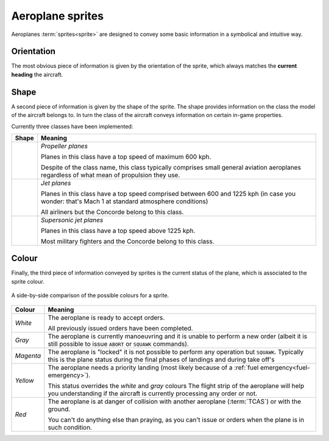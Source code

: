 .. index::
   pair: Aeroplane; Sprite

Aeroplane sprites
=================

Aeroplanes :term:`sprites<sprite>` are designed to convey some basic information
in a symbolical and intuitive way.

.. index:: Sprite; Orientation

Orientation
-----------
The most obvious piece of information is given by the orientation of the sprite,
which always matches the **current heading** the aircraft.

.. _sprites-shapes:

.. index:: Sprite; Shape

Shape
-----
A second piece of information is given by the shape of the sprite. The shape
provides information on the class the model of the aircraft belongs to. In turn
the class of the aircraft conveys information on certain in-game properties.

Currently three classes have been implemented:

+--------------------------+---------------------------------------------------+
| Shape                    | Meaning                                           |
+==========================+===================================================+
| .. image:: /_static/     | *Propeller planes*                                |
|    sprite-propeller.png  |                                                   |
|    :align: center        | Planes in this class have a top speed of maximum  |
|    :scale: 50%           | 600 kph.                                          |
|    :alt: propeller       |                                                   |
|                          | Despite of the class name, this class typically   |
|                          | comprises small general aviation aeroplanes       |
|                          | regardless of what mean of propulsion they use.   |
|                          |                                                   |
+--------------------------+---------------------------------------------------+
| .. image:: /_static/     | *Jet planes*                                      |
|    sprite-jet.png        |                                                   |
|    :scale: 50%           | Planes in this class have a top speed comprised   |
|    :align: center        | between 600 and 1225 kph (in case you wonder:     |
|    :alt: jet engine      | that's Mach 1 at standard atmosphere conditions)  |
|                          |                                                   |
|                          | All airliners but the Concorde belong to this     |
|                          | class.                                            |
|                          |                                                   |
+--------------------------+---------------------------------------------------+
| .. image:: /_static/     | *Supersonic jet planes*                           |
|    sprite-supersonic.png |                                                   |
|    :scale: 50%           | Planes in this class have a top speed above       |
|    :align: center        | 1225 kph.                                         |
|    :alt: supersonic jet  |                                                   |
|                          | Most military fighters and the Concorde belong    |
|                          | to this class.                                    |
|                          |                                                   |
+--------------------------+---------------------------------------------------+

.. _sprites-colour:

.. index:: Sprite; Colour

Colour
------
Finally, the third piece of information conveyed by sprites is the current
status of the plane, which is associated to the sprite colour.

.. figure:: /_static/sprite-colours.png
   :align: center

   A side-by-side comparison of the possible colours for a sprite.

+-----------------------+------------------------------------------------------+
| Colour                | Meaning                                              |
+=======================+======================================================+
| *White*               | The aeroplane is ready to accept orders.             |
|                       |                                                      |
|                       | All previously issued orders have been completed.    |
|                       |                                                      |
+-----------------------+------------------------------------------------------+
| *Gray*                | The aeroplane is currently manoeuvring and it is     |
|                       | unable to perform a new order (albeit it is still    |
|                       | possible to issue ``ABORT`` or ``SQUAWK`` commands). |
|                       |                                                      |
+-----------------------+------------------------------------------------------+
| *Magenta*             | The aeroplane is "locked" it is not possible to      |
|                       | perform any operation but ``SQUAWK``. Typically this |
|                       | is the plane status during the final phases of       |
|                       | landings and during take off's                       |
|                       |                                                      |
+-----------------------+------------------------------------------------------+
| *Yellow*              | The aeroplane needs a priority landing (most likely  |
|                       | because of a :ref:`fuel emergency<fuel-emergency>`). |
|                       |                                                      |
|                       | This status overrides the *white* and *gray* colours |
|                       | The flight strip of the aeroplane will help you      |
|                       | understanding if the aircraft is currently           |
|                       | processing any order or not.                         |
|                       |                                                      |
+-----------------------+------------------------------------------------------+
| *Red*                 | The aeroplane is at danger of collision with another |
|                       | aeroplane (:term:`TCAS`) or with the ground.         |
|                       |                                                      |
|                       | You can't do anything else than praying, as you      |
|                       | can't issue or orders when the plane is in such      |
|                       | condition.                                           |
|                       |                                                      |
+-----------------------+------------------------------------------------------+
